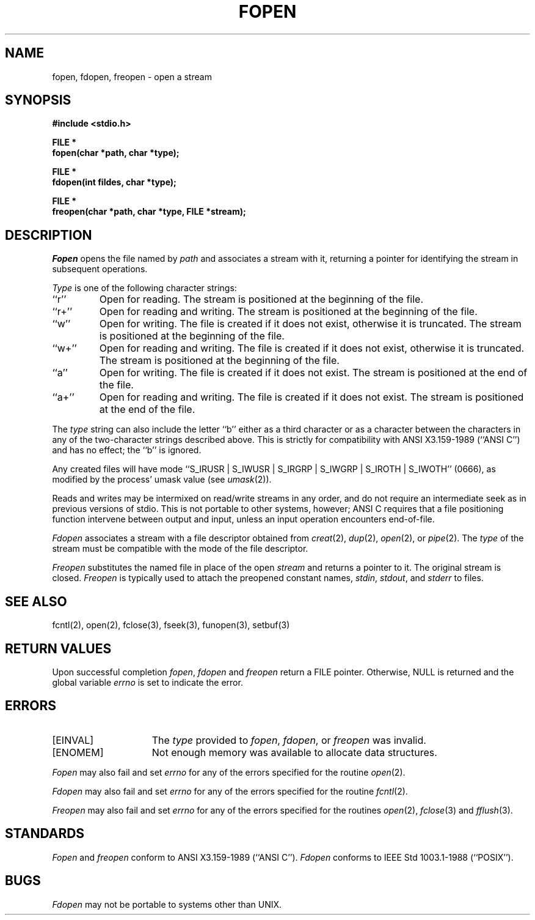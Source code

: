 .\" Copyright (c) 1990 The Regents of the University of California.
.\" All rights reserved.
.\"
.\" This code is derived from software contributed to Berkeley by
.\" Chris Torek.
.\"
.\" %sccs.include.redist.man%
.\"
.\"	@(#)fopen.3	6.5 (Berkeley) 1/20/91
.\"
.TH FOPEN 3 ""
.UC 7
.SH NAME
fopen, fdopen, freopen \- open a stream
.SH SYNOPSIS
.nf
.ft B
#include <stdio.h>

FILE *
fopen(char *path, char *type);

FILE *
fdopen(int fildes, char *type);

FILE *
freopen(char *path, char *type, FILE *stream);
.ft R
.fi
.SH DESCRIPTION
.I Fopen
opens the file named by
.I path
and associates a stream with it, returning a pointer for identifying
the stream in subsequent operations.
.PP
.I Type
is one of the following character strings:
.TP
``r''
Open for reading.
The stream is positioned at the beginning of the file.
.TP
``r+''
Open for reading and writing.
The stream is positioned at the beginning of the file.
.TP
``w''
Open for writing.
The file is created if it does not exist, otherwise it is truncated.
The stream is positioned at the beginning of the file.
.TP
``w+''
Open for reading and writing.
The file is created if it does not exist, otherwise it is truncated.
The stream is positioned at the beginning of the file.
.TP
``a''
Open for writing.
The file is created if it does not exist.
The stream is positioned at the end of the file.
.TP
``a+''
Open for reading and writing.
The file is created if it does not exist.
The stream is positioned at the end of the file.
.PP
The
.I type
string can also include the letter ``b'' either as a third character or
as a character between the characters in any of the two-character strings
described above.
This is strictly for compatibility with ANSI X3.159-1989 (``ANSI C'')
and has no effect; the ``b'' is ignored.
.PP
Any created files will have mode
``S_IRUSR | S_IWUSR | S_IRGRP | S_IWGRP | S_IROTH | S_IWOTH'' (0666), 
as modified by the process' umask value (see
.IR umask (2)).
.PP
Reads and writes may be intermixed on read/write streams in any order,
and do not require an intermediate seek as in previous versions of 
stdio.
This is not portable to other systems, however; ANSI C requires that
a file positioning function intervene between output and input, unless
an input operation encounters end-of-file.
.PP
.I Fdopen
associates a stream with a file descriptor obtained from
.IR creat (2),
.IR dup (2),
.IR open (2),
or
.IR pipe (2).
The
.I type
of the stream must be compatible with the mode of the file descriptor.
.PP
.I Freopen
substitutes the named file in place of the open
.IR stream 
and returns a pointer to it.
The original stream is closed.
.I Freopen
is typically used to attach the preopened constant names,
.IR stdin ,
.IR stdout ,
and
.I stderr
to files.
.SH "SEE ALSO"
fcntl(2), open(2), fclose(3), fseek(3), funopen(3), setbuf(3)
.SH "RETURN VALUES"
Upon successful completion 
.IR fopen ,
.I fdopen
and
.I freopen
return a FILE pointer.
Otherwise, NULL is returned and the global variable
.I errno
is set to indicate the error.
.SH ERRORS
.TP 15 
[EINVAL]
The 
.I type
provided to 
.IR fopen ,
.IR fdopen ,
or
.IR freopen 
was invalid.
.TP 15 
[ENOMEM]
Not enough memory was available to allocate data structures.
.PP
.I Fopen
may also fail and set
.IR errno
for any of the errors specified for the routine
.IR open (2).
.PP
.I Fdopen
may also fail and set
.IR errno
for any of the errors specified for the routine
.IR fcntl (2).
.PP
.I Freopen
may also fail and set
.IR errno
for any of the errors specified for the routines
.IR open (2), 
.IR fclose (3)
and
.IR fflush (3).
.SH STANDARDS
.I Fopen
and
.I freopen
conform to ANSI X3.159-1989 (``ANSI C'').
.I Fdopen
conforms to IEEE Std 1003.1-1988 (``POSIX'').
.SH BUGS
.I Fdopen
may not be portable to systems other than UNIX.
